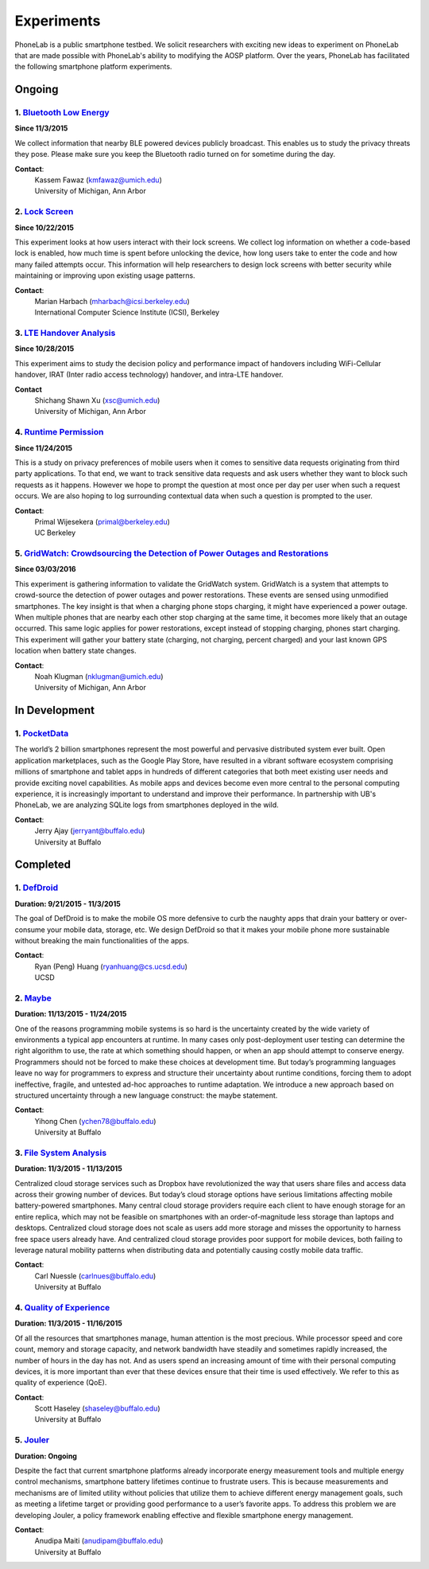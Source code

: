 Experiments
===========

PhoneLab is a public smartphone testbed. We solicit researchers with exciting
new ideas to experiment on PhoneLab that are made possible with PhoneLab's
ability to modifying the AOSP platform. Over the years, PhoneLab has facilitated
the following smartphone platform experiments.

Ongoing
--------

1. `Bluetooth Low Energy <https://kabru.eecs.umich.edu/?page_id=971>`_
~~~~~~~~~~~~~~~~~~~~~~~~~~~~~~~~~~~~~~~~~~~~~~~~~~~~~~~~~~~~~~~~~~~~~~

**Since 11/3/2015**

We collect information that nearby BLE powered devices publicly broadcast. This
enables us to study the privacy threats they pose. Please make sure you keep the
Bluetooth radio turned on for sometime during the day.

**Contact**:
 | Kassem Fawaz (kmfawaz@umich.edu)
 | University of Michigan, Ann Arbor


2. `Lock Screen <https://surveys.cs.berkeley.edu/lockscreen/lockscreen.html>`_
~~~~~~~~~~~~~~~~~~~~~~~~~~~~~~~~~~~~~~~~~~~~~~~~~~~~~~~~~~~~~~~~~~~~~~~~~~~~~~

**Since 10/22/2015**

This experiment looks at how users interact with their lock screens. We collect
log information on whether a code-based lock is enabled, how much time is spent
before unlocking the device, how long users take to enter the code and how many
failed attempts occur. This information will help researchers to design lock
screens with better security while maintaining or improving upon existing usage
patterns.

**Contact**:
 | Marian Harbach (mharbach@icsi.berkeley.edu)
 | International Computer Science Institute (ICSI), Berkeley


3. `LTE Handover Analysis <https://sites.google.com/a/umich.edu/robustnet-handover>`_
~~~~~~~~~~~~~~~~~~~~~~~~~~~~~~~~~~~~~~~~~~~~~~~~~~~~~~~~~~~~~~~~~~~~~~~~~~~~~~~~~~~~~

**Since 10/28/2015**

This experiment aims to study the decision policy and performance impact of
handovers including WiFi-Cellular handover, IRAT (Inter radio access technology)
handover, and intra-LTE handover.

**Contact**
 | Shichang Shawn Xu (xsc@umich.edu)
 | University of Michigan, Ann Arbor


4. `Runtime Permission <https://sites.google.com/site/runtimeperm/>`_
~~~~~~~~~~~~~~~~~~~~~~~~~~~~~~~~~~~~~~~~~~~~~~~~~~~~~~~~~~~~~~~~~~~~~

**Since 11/24/2015**

This is a study on privacy preferences of mobile users when it comes to
sensitive data requests originating from third party applications.  To that end,
we want to track sensitive data requests and ask users whether they want to
block such requests as it happens. However we hope to prompt the question at
most once per day per user when such a request occurs. We are also hoping to log
surrounding contextual data when such a question is prompted to the user.

**Contact**:
 | Primal Wijesekera (primal@berkeley.edu)
 | UC Berkeley


5. `GridWatch: Crowdsourcing the Detection of Power Outages and Restorations <http://grid.watch/phonelab.html>`_
~~~~~~~~~~~~~~~~~~~~~~~~~~~~~~~~~~~~~~~~~~~~~~~~~~~~~~~~~~~~~~~~~~~~~~~~~~~~~~~~~~~~~~~~~~~~~~~~~~~~~~~~~~~~~~~~

**Since 03/03/2016**

This experiment is gathering information to validate the GridWatch system.
GridWatch is a system that attempts to crowd-source the detection of power
outages and power restorations. These events are sensed using unmodified
smartphones. The key insight is that when a charging phone stops charging, it
might have experienced a power outage. When multiple phones that are nearby each
other stop charging at the same time, it becomes more likely that an outage
occurred. This same logic applies for power restorations, except instead of
stopping charging, phones start charging. This experiment will gather your
battery state (charging, not charging, percent charged) and your last known GPS
location when battery state changes.

**Contact**:
 | Noah Klugman (nklugman@umich.edu)
 | University of Michigan, Ann Arbor



In Development
--------------


1. `PocketData <http://odin.cse.buffalo.edu/research/pocketdata/>`_
~~~~~~~~~~~~~~~~~~~~~~~~~~~~~~~~~~~~~~~~~~~~~~~~~~~~~~~~~~~~~~~~~~~

The world’s 2 billion smartphones represent the most powerful and pervasive
distributed system ever built. Open application marketplaces, such as the Google
Play Store, have resulted in a vibrant software ecosystem comprising millions of
smartphone and tablet apps in hundreds of different categories that both meet
existing user needs and provide exciting novel capabilities. As mobile apps and
devices become even more central to the personal computing experience, it is
increasingly important to understand and improve their performance. In
partnership with UB's PhoneLab, we are analyzing SQLite logs from smartphones
deployed in the wild.

**Contact**:
 | Jerry Ajay (jerryant@buffalo.edu)
 | University at Buffalo



Completed
---------

1. `DefDroid <http://defdroid.github.io/>`_
~~~~~~~~~~~~~~~~~~~~~~~~~~~~~~~~~~~~~~~~~~~

**Duration: 9/21/2015 - 11/3/2015**

The goal of DefDroid is to make the mobile OS more defensive to curb the naughty
apps that drain your battery or over-consume your mobile data, storage, etc. We
design DefDroid so that it makes your mobile phone more sustainable
without breaking the main functionalities of the apps.

**Contact**:
 | Ryan (Peng) Huang (ryanhuang@cs.ucsd.edu)
 | UCSD


2. `Maybe <https://blue.cse.buffalo.edu/projects/maybe/>`_
~~~~~~~~~~~~~~~~~~~~~~~~~~~~~~~~~~~~~~~~~~~~~~~~~~~~~~~~~~

**Duration: 11/13/2015 - 11/24/2015**

One of the reasons programming mobile systems is so hard is the uncertainty
created by the wide variety of environments a typical app encounters at
runtime. In many cases only post-deployment user testing can determine the
right algorithm to use, the rate at which something should happen, or when an
app should attempt to conserve energy. Programmers should not be forced to make
these choices at development time. But today’s programming languages leave no
way for programmers to express and structure their uncertainty about runtime
conditions, forcing them to adopt ineffective, fragile, and untested ad-hoc
approaches to runtime adaptation. We introduce a new approach based on
structured uncertainty through a new language construct: the maybe statement.

**Contact**:
 | Yihong Chen (ychen78@buffalo.edu)
 | University at Buffalo


3. `File System Analysis <https://blue.cse.buffalo.edu/projects/pocketlocker/>`_
~~~~~~~~~~~~~~~~~~~~~~~~~~~~~~~~~~~~~~~~~~~~~~~~~~~~~~~~~~~~~~~~~~~~~~~~~~~~~~~~

**Duration: 11/3/2015 - 11/13/2015**

Centralized cloud storage services such as Dropbox have revolutionized the way
that users share files and access data across their growing number of devices.
But today’s cloud storage options have serious limitations affecting mobile
battery-powered smartphones. Many central cloud storage providers require each
client to have enough storage for an entire replica, which may not be feasible
on smartphones with an order-of-magnitude less storage than laptops and
desktops. Centralized cloud storage does not scale as users add more storage and
misses the opportunity to harness free space users already have. And
centralized cloud storage provides poor support for mobile devices, both
failing to leverage natural mobility patterns when distributing data and
potentially causing costly mobile data traffic.

**Contact**:
 | Carl Nuessle (carlnues@buffalo.edu)
 | University at Buffalo


4. `Quality of Experience <https://blue.cse.buffalo.edu/projects/qoe/>`_
~~~~~~~~~~~~~~~~~~~~~~~~~~~~~~~~~~~~~~~~~~~~~~~~~~~~~~~~~~~~~~~~~~~~~~~~

**Duration: 11/3/2015 - 11/16/2015**

Of all the resources that smartphones manage, human attention is the most
precious. While processor speed and core count, memory and storage capacity, and
network bandwidth have steadily and sometimes rapidly increased, the number of
hours in the day has not. And as users spend an increasing amount of time with
their personal computing devices, it is more important than ever that these
devices ensure that their time is used effectively. We refer to this as quality
of experience (QoE).

**Contact**:
 | Scott Haseley (shaseley@buffalo.edu)
 | University at Buffalo


5. `Jouler <https://blue.cse.buffalo.edu/projects/jouler/>`_
~~~~~~~~~~~~~~~~~~~~~~~~~~~~~~~~~~~~~~~~~~~~~~~~~~~~~~~~~~~~

**Duration: Ongoing**

Despite the fact that current smartphone platforms already incorporate energy
measurement tools and multiple energy control mechanisms, smartphone battery
lifetimes continue to frustrate users. This is because measurements and
mechanisms are of limited utility without policies that utilize them to achieve
different energy management goals, such as meeting a lifetime target or
providing good performance to a user’s favorite apps. To address this problem we
are developing Jouler, a policy framework enabling effective and flexible
smartphone energy management.

**Contact**:
 | Anudipa Maiti (anudipam@buffalo.edu)
 | University at Buffalo
